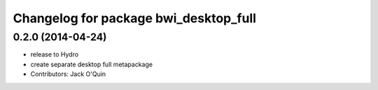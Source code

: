 ^^^^^^^^^^^^^^^^^^^^^^^^^^^^^^^^^^^^^^
Changelog for package bwi_desktop_full
^^^^^^^^^^^^^^^^^^^^^^^^^^^^^^^^^^^^^^

0.2.0 (2014-04-24)
------------------
* release to Hydro
* create separate desktop full metapackage
* Contributors: Jack O'Quin
